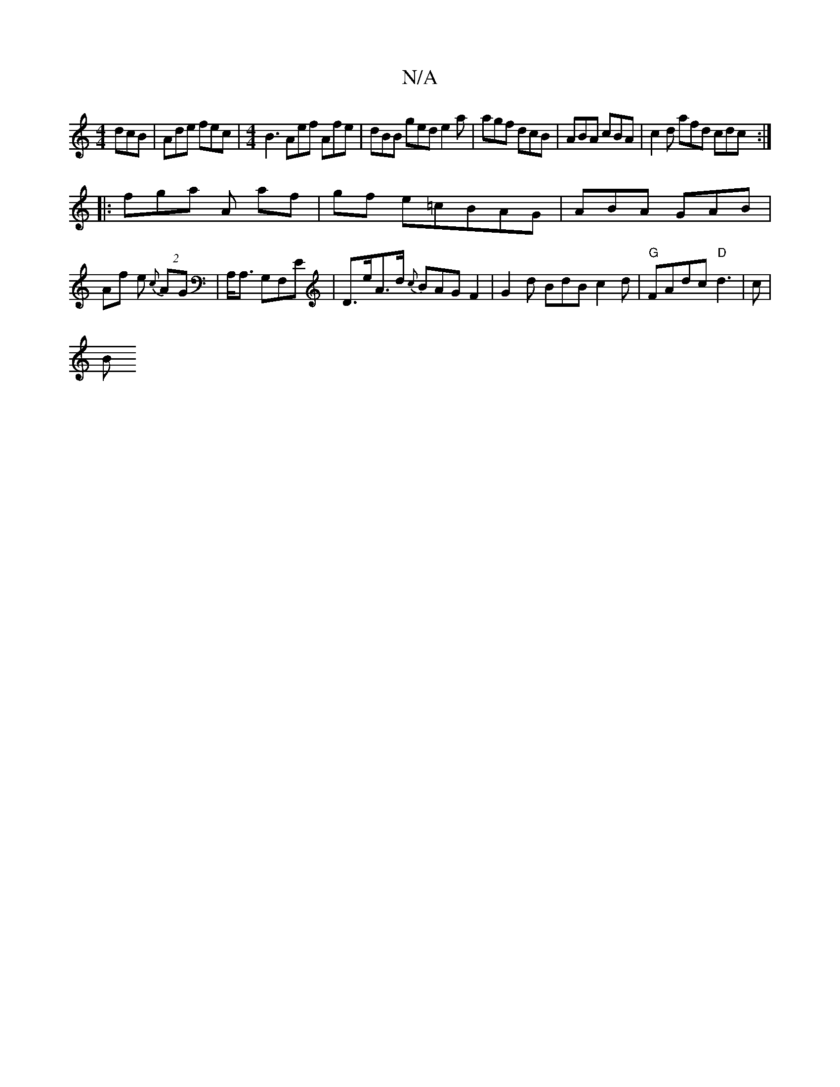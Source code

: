 X:1
T:N/A
M:4/4
R:N/A
K:Cmajor
 dcB | Ade fec |[M:4/4]B3 Aef Afe | dBB ged e2a | agf dcB | ABA cBA | c2d afd cdc :|
|: fga A af | gf e=cBAG | ABA GAB |
Af e {c}(2AG | A,<A, G,F,E|D>eA>d {c}BAG F2| G2 d BdB c2d|"G"FAdc "D"d3-|c |
B>